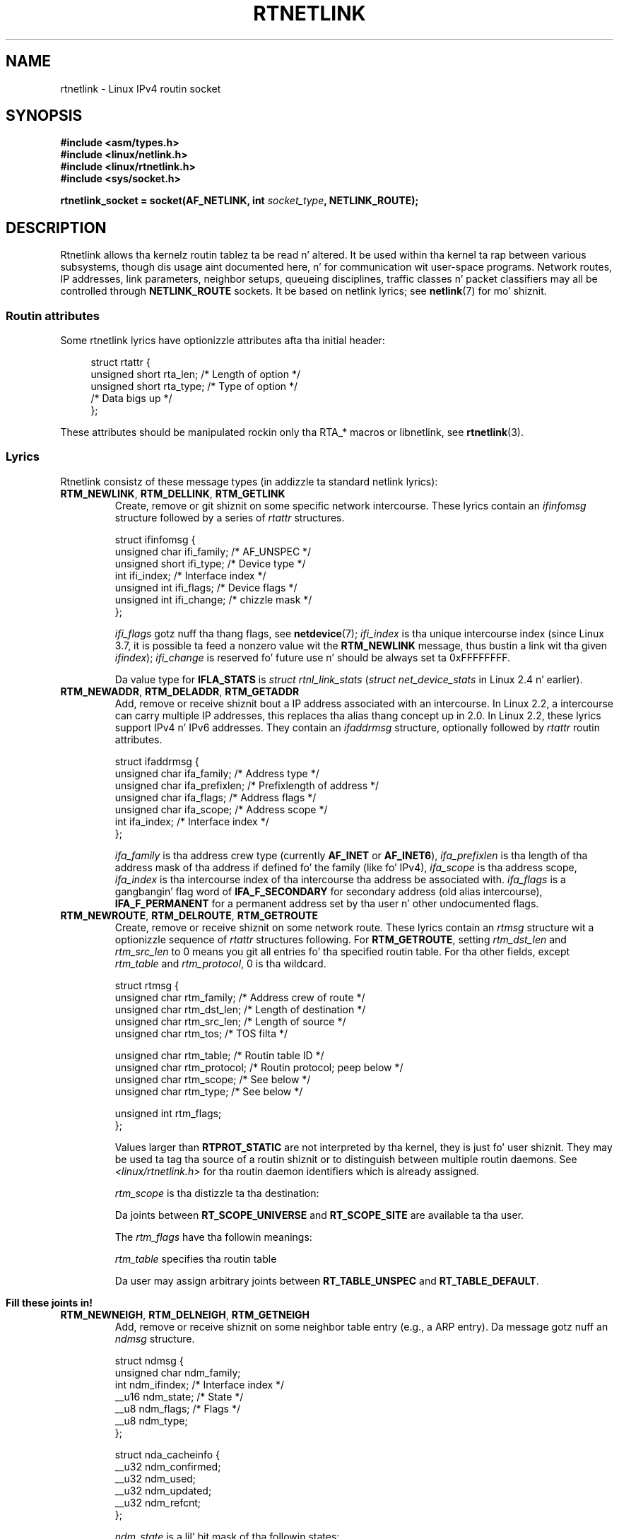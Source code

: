 '\" t
.\" This playa page is Copyright (C) 1999 Andi Kleen <ak@muc.de>.
.\"
.\" %%%LICENSE_START(VERBATIM_ONE_PARA)
.\" Permission is granted ta distribute possibly modified copies
.\" of dis page provided tha header is included verbatim,
.\" n' up in case of nontrivial modification lyricist n' date
.\" of tha modification be added ta tha header.
.\" %%%LICENSE_END
.\"
.\" Based on tha original gangsta comments from Alexey Kuznetsov, freestyled with
.\" help from Matthew Wilcox.
.\" $Id: rtnetlink.7,v 1.8 2000/01/22 01:55:04 freitag Exp $
.\"
.TH RTNETLINK  7 2013-03-05 "Linux" "Linux Programmerz Manual"
.SH NAME
rtnetlink \- Linux IPv4 routin socket
.SH SYNOPSIS
.B #include <asm/types.h>
.br
.B #include <linux/netlink.h>
.br
.B #include <linux/rtnetlink.h>
.br
.B #include <sys/socket.h>
.sp
.BI "rtnetlink_socket = socket(AF_NETLINK, int " socket_type ", NETLINK_ROUTE);"
.SH DESCRIPTION
Rtnetlink allows tha kernelz routin tablez ta be read n' altered.
It be used within tha kernel ta rap between
various subsystems, though dis usage aint documented here, n' for
communication wit user-space programs.
Network routes, IP addresses, link parameters, neighbor setups, queueing
disciplines, traffic classes n' packet classifiers may all be controlled
through
.B NETLINK_ROUTE
sockets.
It be based on netlink lyrics; see
.BR netlink (7)
for mo' shiznit.
.\" FIXME ? all these macros could be moved ta rtnetlink(3)
.SS Routin attributes
Some rtnetlink lyrics have optionizzle attributes afta tha initial header:

.in +4n
.nf
struct rtattr {
    unsigned short rta_len;    /* Length of option */
    unsigned short rta_type;   /* Type of option */
    /* Data bigs up */
};
.fi
.in

These attributes should be manipulated rockin only tha RTA_* macros
or libnetlink, see
.BR rtnetlink (3).
.SS Lyrics
Rtnetlink consistz of these message types
(in addizzle ta standard netlink lyrics):
.TP
.BR RTM_NEWLINK ", " RTM_DELLINK ", " RTM_GETLINK
Create, remove or git shiznit on some specific network intercourse.
These lyrics contain an
.I ifinfomsg
structure followed by a series of
.I rtattr
structures.

.nf
struct ifinfomsg {
    unsigned char  ifi_family; /* AF_UNSPEC */
    unsigned short ifi_type;   /* Device type */
    int            ifi_index;  /* Interface index */
    unsigned int   ifi_flags;  /* Device flags  */
    unsigned int   ifi_change; /* chizzle mask */
};
.fi

.\" FIXME ifi_type
.I ifi_flags
gotz nuff tha thang flags, see
.BR netdevice (7);
.I ifi_index
is tha unique intercourse index
(since Linux 3.7, it is possible ta feed a nonzero value wit the
.B RTM_NEWLINK
message, thus bustin a link wit tha given
.IR ifindex );
.I ifi_change
is reserved fo' future use n' should be always set ta 0xFFFFFFFF.
.na
.TS
tab(:);
c s s
l l l.
Routin attributes
rta_type:value type:description
_
IFLA_UNSPEC:-:unspecified.
IFLA_ADDRESS:hardware address:interface L2 address
IFLA_BROADCAST:hardware address:L2 broadcast address.
IFLA_IFNAME:asciiz string:Device name.
IFLA_MTU:unsigned int:MTU of tha device.
IFLA_LINK:int:Link type.
IFLA_QDISC:asciiz string:Queuein discipline.
IFLA_STATS:T{
see below
T}:Interface Statistics.
.TE
.ad
.sp
Da value type for
.B IFLA_STATS
is
.IR "struct rtnl_link_stats"
.RI ( "struct net_device_stats"
in Linux 2.4 n' earlier).
.TP
.BR RTM_NEWADDR ", " RTM_DELADDR ", " RTM_GETADDR
Add, remove or receive shiznit bout a IP address associated with
an intercourse.
In Linux 2.2, a intercourse can carry multiple IP addresses,
this replaces tha alias thang concept up in 2.0.
In Linux 2.2, these lyrics
support IPv4 n' IPv6 addresses.
They contain an
.I ifaddrmsg
structure, optionally followed by
.I rtattr
routin attributes.

.nf
struct ifaddrmsg {
    unsigned char ifa_family;    /* Address type */
    unsigned char ifa_prefixlen; /* Prefixlength of address */
    unsigned char ifa_flags;     /* Address flags */
    unsigned char ifa_scope;     /* Address scope */
    int           ifa_index;     /* Interface index */
};
.fi

.I ifa_family
is tha address crew type (currently
.B AF_INET
or
.BR AF_INET6 ),
.I ifa_prefixlen
is tha length of tha address mask of tha address if defined fo' the
family (like fo' IPv4),
.I ifa_scope
is tha address scope,
.I ifa_index
is tha intercourse index of tha intercourse tha address be associated with.
.I ifa_flags
is a gangbangin' flag word of
.B IFA_F_SECONDARY
for secondary address (old alias intercourse),
.B IFA_F_PERMANENT
for a permanent address set by tha user n' other undocumented flags.
.TS
tab(:);
c s s
l l l.
Attributes
rta_type:value type:description
_
IFA_UNSPEC:-:unspecified.
IFA_ADDRESS:raw protocol address:interface address
IFA_LOCAL:raw protocol address:local address
IFA_LABEL:asciiz string:name of tha intercourse
IFA_BROADCAST:raw protocol address:broadcast address.
IFA_ANYCAST:raw protocol address:anycast address
IFA_CACHEINFO:struct ifa_cacheinfo:Address shiznit.
.TE
.\" FIXME struct ifa_cacheinfo
.TP
.BR RTM_NEWROUTE ", " RTM_DELROUTE ", " RTM_GETROUTE
Create, remove or receive shiznit on some network route.
These lyrics contain an
.I rtmsg
structure wit a optionizzle sequence of
.I rtattr
structures following.
For
.BR RTM_GETROUTE ,
setting
.I rtm_dst_len
and
.I rtm_src_len
to 0 means you git all entries fo' tha specified routin table.
For tha other fields, except
.I rtm_table
and
.IR rtm_protocol ,
0 is tha wildcard.

.nf
struct rtmsg {
    unsigned char rtm_family;   /* Address crew of route */
    unsigned char rtm_dst_len;  /* Length of destination */
    unsigned char rtm_src_len;  /* Length of source */
    unsigned char rtm_tos;      /* TOS filta */

    unsigned char rtm_table;    /* Routin table ID */
    unsigned char rtm_protocol; /* Routin protocol; peep below */
    unsigned char rtm_scope;    /* See below */
    unsigned char rtm_type;     /* See below */

    unsigned int  rtm_flags;
};
.fi
.na
.TS
tab(:);
l l.
rtm_type:Route type
_
RTN_UNSPEC:unknown route
RTN_UNICAST:a gateway or direct route
RTN_LOCAL:a local intercourse route
RTN_BROADCAST:T{
a local broadcast route (sent as a funky-ass broadcast)
T}
RTN_ANYCAST:T{
a local broadcast route (sent as a unicast)
T}
RTN_MULTICAST:a multicast route
RTN_BLACKHOLE:a packet droppin route
RTN_UNREACHABLE:an unreachable destination
RTN_PROHIBIT:a packet rejection route
RTN_THROW:continue routin lookup up in another table
RTN_NAT:a network address translation rule
RTN_XRESOLVE:T{
refer ta a external resolver (not implemented)
T}
.TE
.ad
.na
.TS
tab(:);
l l.
rtm_protocol:Route origin.
_
RTPROT_UNSPEC:unknown
RTPROT_REDIRECT:T{
by a ICMP redirect (currently unused)
T}
RTPROT_KERNEL:by tha kernel
RTPROT_BOOT:durin boot
RTPROT_STATIC:by tha administrator
.TE
.ad

Values larger than
.B RTPROT_STATIC
are not interpreted by tha kernel, they is just fo' user shiznit.
They may be used ta tag tha source of a routin shiznit or to
distinguish between multiple routin daemons.
See
.I <linux/rtnetlink.h>
for tha routin daemon identifiers which is already assigned.

.I rtm_scope
is tha distizzle ta tha destination:
.na
.TS
tab(:);
l l.
RT_SCOPE_UNIVERSE:global route
RT_SCOPE_SITE:T{
interior route up in tha local autonomous system
T}
RT_SCOPE_LINK:route on dis link
RT_SCOPE_HOST:route on tha local host
RT_SCOPE_NOWHERE:destination don't exist
.TE
.ad

Da joints between
.B RT_SCOPE_UNIVERSE
and
.B RT_SCOPE_SITE
are available ta tha user.

The
.I rtm_flags
have tha followin meanings:
.na
.TS
tab(:);
l l.
RTM_F_NOTIFY:T{
if tha route chizzles, notify tha user via rtnetlink
T}
RTM_F_CLONED:route is cloned from another route
RTM_F_EQUALIZE:a multipath equalizer (not yet implemented)
.TE
.ad

.I rtm_table
specifies tha routin table
.TS
tab(:);
l l.
RT_TABLE_UNSPEC:an unspecified routin table
RT_TABLE_DEFAULT:the default table
RT_TABLE_MAIN:the main table
RT_TABLE_LOCAL:the local table
.TE

Da user may assign arbitrary joints between
.B RT_TABLE_UNSPEC
and
.BR RT_TABLE_DEFAULT .
.\" Keep table on same page
.bp +1
.TS
tab(:);
c s s
l l l.
Attributes
rta_type:value type:description
_
RTA_UNSPEC:-:ignored.
RTA_DST:protocol address:Route destination address.
RTA_SRC:protocol address:Route source address.
RTA_IIF:int:Input intercourse index.
RTA_OIF:int:Output intercourse index.
RTA_GATEWAY:protocol address:Da gateway of tha route
RTA_PRIORITY:int:Prioritizzle of route.
RTA_PREFSRC::
RTA_METRICS:int:Route metric
RTA_MULTIPATH::
RTA_PROTOINFO::
RTA_FLOW::
RTA_CACHEINFO::
.TE

.B Fill these joints in!
.TP
.BR RTM_NEWNEIGH ", " RTM_DELNEIGH  ", " RTM_GETNEIGH
Add, remove or receive shiznit on some neighbor table
entry (e.g., a ARP entry).
Da message gotz nuff an
.I ndmsg
structure.

.nf
struct ndmsg {
    unsigned char ndm_family;
    int           ndm_ifindex;  /* Interface index */
    __u16         ndm_state;    /* State */
    __u8          ndm_flags;    /* Flags */
    __u8          ndm_type;
};

struct nda_cacheinfo {
    __u32         ndm_confirmed;
    __u32         ndm_used;
    __u32         ndm_updated;
    __u32         ndm_refcnt;
};
.fi

.I ndm_state
is a lil' bit mask of tha followin states:
.TS
tab(:);
l l.
NUD_INCOMPLETE:a currently resolvin cache entry
NUD_REACHABLE:a confirmed hustlin cache entry
NUD_STALE:an expired cache entry
NUD_DELAY:an entry waitin fo' a timer
NUD_PROBE:a cache entry dat is currently reprobed
NUD_FAILED:an invalid cache entry
NUD_NOARP:a thang wit no destination cache
NUD_PERMANENT:a static entry
.TE

Valid
.I ndm_flags
are:
.TS
tab(:);
l l.
NTF_PROXY:a proxy arp entry
NTF_ROUTER:an IPv6 router
.TE

.\" FIXME
.\" document tha thugz of tha struct better
The
.I rtattr
struct has tha followin meanings fo' the
.I rta_type
field:
.TS
tab(:);
l l.
NDA_UNSPEC:unknown type
NDA_DST:a neighbor cache n/w layer destination address
NDA_LLADDR:a neighbor cache link layer address
NDA_CACHEINFO:cache statistics.
.TE

If the
.I rta_type
field is
.B NDA_CACHEINFO
then a
.I struct nda_cacheinfo
header bigs up
.TP
.BR RTM_NEWRULE ", " RTM_DELRULE ", " RTM_GETRULE
Add, delete or retrieve a routin rule.
Carries a
.I struct rtmsg
.TP
.BR RTM_NEWQDISC ", " RTM_DELQDISC ", " RTM_GETQDISC
Add, remove or git a queuein discipline.
Da message gotz nuff a
.I struct tcmsg
and may be followed by a series of
attributes.

.nf
struct tcmsg {
    unsigned char    tcm_family;
    int              tcm_ifindex;   /* intercourse index */
    __u32            tcm_handle;    /* Qdisc handle */
    __u32            tcm_parent;    /* Parent qdisc */
    __u32            tcm_info;
};
.fi
.TS
tab(:);
c s s
l2 l2 l.
Attributes
rta_type:value type:Description
_
TCA_UNSPEC:-:unspecified
TCA_KIND:asciiz string:Name of queuein discipline
TCA_OPTIONS:byte sequence:Qdisc-specific options follow
TCA_STATS:struct tc_stats:Qdisc statistics.
TCA_XSTATS:qdisc specific:Module-specific statistics.
TCA_RATE:struct tc_estimator:Rate limit.
.TE

In addizzle various other qdisc module specific attributes is allowed.
For mo' shiznit peep tha appropriate include files.
.TP
.BR RTM_NEWTCLASS ", " RTM_DELTCLASS ", " RTM_GETTCLASS
Add, remove or git a traffic class.
These lyrics contain a
.I struct tcmsg
as busted lyrics bout above.
.TP
.BR RTM_NEWTFILTER ", " RTM_DELTFILTER ", " RTM_GETTFILTER
Add, remove or receive shiznit on some traffic filter.
These lyrics contain a
.I struct tcmsg
as busted lyrics bout above.
.SH VERSIONS
.B rtnetlink
is a freshly smoked up feature of Linux 2.2.
.SH BUGS
This manual page is incomplete.
.SH SEE ALSO
.BR cmsg (3),
.BR rtnetlink (3),
.BR ip (7),
.BR netlink (7)
.SH COLOPHON
This page is part of release 3.53 of tha Linux
.I man-pages
project.
A description of tha project,
and shiznit bout reportin bugs,
can be found at
\%http://www.kernel.org/doc/man\-pages/.
